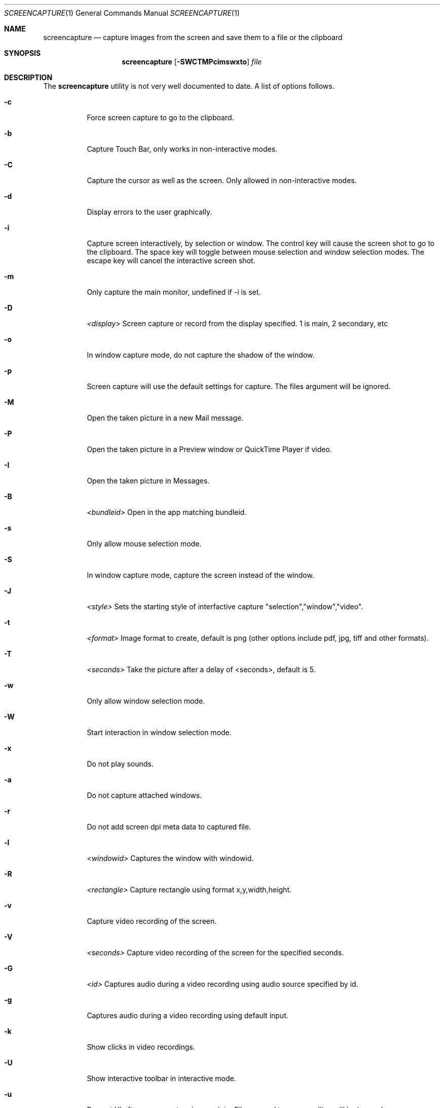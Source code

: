 .Dd June 16, 2004
.Dt SCREENCAPTURE 1
.Os Mac OS
.Sh NAME
.Nm screencapture
.Nd capture images from the screen and save them to a file or the clipboard
.Sh SYNOPSIS
.Nm
.Op Fl SWCTMPcimswxto
.Ar file
.Sh DESCRIPTION
The
.Nm
utility is not very well documented to date.
A list of options follows.
.Bl -tag -width Ds
.It Fl c
Force screen capture to go to the clipboard.
.It Fl b
Capture Touch Bar, only works in non-interactive modes.
.It Fl C
Capture the cursor as well as the screen.  Only allowed in non-interactive modes.
.It Fl d
Display errors to the user graphically.
.It Fl i
Capture screen interactively, by selection or window.
The control key will cause the screen shot to go to the clipboard.
The space key will toggle between mouse selection and window selection modes.
The escape key will cancel the interactive screen shot.
.It Fl m
Only capture the main monitor, undefined if -i is set.
.It Fl D
.Ar <display>
Screen capture or record from the display specified. 1 is main, 2 secondary, etc
.It Fl o
In window capture mode, do not capture the shadow of the window.
.It Fl p
Screen capture will use the default settings for capture. The files argument will be ignored.
.It Fl M 
Open the taken picture in a new Mail message.
.It Fl P
Open the taken picture in a Preview window or QuickTime Player if video.
.It Fl I
Open the taken picture in Messages.
.It Fl B
.Ar <bundleid>
Open in the app matching bundleid.
.It Fl s
Only allow mouse selection mode.
.It Fl S
In window capture mode, capture the screen instead of the window.
.It Fl J
.Ar <style>
Sets the starting style of interfactive capture "selection","window","video".
.It Fl t 
.Ar <format>
Image format to create, default is png (other options include pdf, jpg, tiff and other formats).
.It Fl T 
.Ar <seconds>
Take the picture after a delay of <seconds>, default is 5.
.It Fl w
Only allow window selection mode.
.It Fl W
Start interaction in window selection mode.
.It Fl x
Do not play sounds.
.It Fl a
Do not capture attached windows.
.It Fl r
Do not add screen dpi meta data to captured file.
.It Fl l
.Ar <windowid>
Captures the window with windowid.
.It Fl R
.Ar <rectangle>
Capture rectangle using format x,y,width,height.
.It Fl v
Capture video recording of the screen.
.It Fl V
.Ar <seconds>
Capture video recording of the screen for the specified seconds.
.It Fl G
.Ar <id>
Captures audio during a video recording using audio source specified by id.
.It Fl g
Captures audio during a video recording using default input.
.It Fl k
Show clicks in video recordings.
.It Fl U
Show interactive toolbar in interactive mode.
.It Fl u
Present UI after screencapture is complete. Files passed to commandline will be ignored.
.It Ar files
where to save the screen capture, 1 file per screen
.El
.Sh BUGS
Better documentation is needed for this utility.
.Sh SECURITY CONSIDERATIONS
To capture screen content while logged in via ssh, you must launch 
.Nm 
in the same mach bootstrap hierarchy as loginwindow:
.Pp
.Bl -item -compact
.It
PID=pid of loginwindow
.It
.Ns sudo
.Ns launchctl 
bsexec $PID
.Nm
.Op Ar options
.El
.Pp
.Sh HISTORY
A
.Nm
utility first appeared in Mac OS X v10.2.
